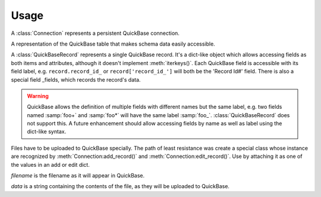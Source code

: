 .. py-quickbase - Python bindings for Intuit's QuickBase
   Copyright (C) 2012-2014 WesTower Communications
   Copyright (C) 2014-2015 MasTec
   
   This file is part of py-quickbase.
   
   py-quickbase is free software: you can redistribute it and/or
   modify it under the terms of the GNU Lesser General Public License
   as published by the Free Software Foundation, either version 3 of
   the License, or (at your option) any later version.
   
   This program is distributed in the hope that it will be useful, but
   WITHOUT ANY WARRANTY; without even the implied warranty of
   MERCHANTABILITY or FITNESS FOR A PARTICULAR PURPOSE.  See the GNU
   Lesser General Public License for more details.
   
   You should have received a copy of the GNU Lesser General Public
   License along with this program.  If not, see
   <http://www.gnu.org/licenses/>.

Usage
=====

.. function:: connect(url, username, password, [apptoken=None, hours=4])
              
   Connect to the QuickBase instance at *url* with the specified
   *username* & *password*.  *apptoken* is stored in the connection
   for future use, but is *not* validated against the QuickBase
   application.  If *hours* is given, then request that the returned
   ticket be valid for that many hours.  Returns an instance of the
   :class:`Connection` class.

   .. warning::

      *url* should be of the form 'https://example.quickbase.com/';
      future enhancement should use a URL library to Do the Right
      Thing.

.. class:: Connection

   A :class:`Connection` represents a persistent QuickBase connection.

   .. method:: do_query(dbid, [query=None, clist=None,
               slist=None, options={}, raw=False, fmt=None]):

      Execute `API_DoQuery
      <http://www.quickbase.com/api-guide/index.html#do_query.html>`_,
      by default returning a list of :class:`QuickBaseRecord`.  If the
      resulting reply is too big for QuickBase to return, it will
      split the result set in half and re-request, recursively.  This
      means that one shouldn't need to worry about too-large queries
      as a matter of course; note that it's more efficient to chunk
      the queries manually, as that will eliminate superfluous failed
      requests.

      *dbid*
      
         The QuickBase database ID.

      *query*
      
         The QuickBase query to execute With no *query*,
         :meth:`Connection.do_query()` will return all records in
         *dbid*.

         If *query* is an integer, then it represents a QuickBase
         query ID; otherwise, it's a string,
         e.g. ``"{'7'.EX.'Foobar'}"``.

      *clist*
      
         A QuickBase clist, i.e. a dot-delimited list of field IDs,
         e.g. ``'3.7.42'``.  *slist* is similar, but indicates the
         fields to sort by.

      *options*
      
         A dict representing the appropriate QuickBase options to
         pass; it is turned into a QuickBase option string via an
         arcane process (which is ripe for fixing).  If either
         ``'onlynew'`` or ``'nosort'`` is present, *even if its
         associated value is false*, then ``'onlynew'`` or
         ``'nosort'``, respectively, will be inserted into the option
         string.  All other keys and values will be inserted as
         hyphen-separated pairs.

      *raw*
      
         If ``True``, then :meth:`Connection.do_query()` returns the
         complete XML node structure as parsed by BeautifulSoup from
         the QuickBase response.  One should not normally need to do
         this, but it does come in handy sometimes when debugging
         particularly hairy issues.

   .. method:: do_query_count(dbid, query=None, raw=False):

      Execute `API_DoQueryCount
      <http://www.quickbase.com/api-guide/index.html#do_query_count.html>`_,
      by default returning an integer indicating the number of records
      which would be returned by *query*.  If *raw* is ``True``, then the
      raw XML node tree of the response will be returned instead.

   .. method:: add_record(dbid, record, raw=false):

      execute `api_addrecord
      <http://www.quickbase.com/api-guide/index.html#add_record.html>`_
      to add a new record to the quickbase table identified by *dbid*,
      returning a tuple containing the record id and update id of the
      new record, unless *raw* is ``true``, in which case the raw xml
      node tree of the response will be returned instead.

      *record* is a dict.  the keys are either integer field ids or
      string field names.  the values are either string data or
      :class:`File` instances.

   .. method:: edit_record(dbid, record_id, values, raw=False):

      Execute `API_EditRecord
      <http://www.quickbase.com/api-guide/index.html#edit_record.html>`_
      to edit an existing record with the record ID *record_id* in the
      QuickBase table identified by *dbid*, returning a tuple
      containing the number of fields changed and the new update ID of
      the record, unless *raw* is ``True``, in which case the raw XML
      node tree of the response will be returned instead.  *values* is
      a dict in the same format as *record* as for
      :meth:`Connection.edit_record()`.

   .. method:: delete_record(dbid, record_id, raw=False):

      Execute `API_DeleteRecord
      <http://www.quickbase.com/api-guide/index.html#delete_record.html>`_
      to delete record ID *record_id* from QuickBase table *dbid*,
      returning the record ID of the deleted record, unless *raw* is
      ``True``, in which case the raw XML node tree of the response
      will be returned instead.

   .. method:: run_import(dbid, import_id, raw=False):

      Execute `API_RunImport
      <http://www.quickbase.com/api-guide/index.html#runimport.html>`_
      to run a saved table-to-table import in Quickbase identified by
      *import_id*, returning the *import_status*, unless *raw* is
      ``True``, in which case the raw XML node tree of the response
      will be returned instead.
      :meth:`Connection.run_import()`.

   .. method:: import_from_csv(dbid, csv_file, clist, encoding='utf-8', skipfirst=True, raw=False, split=5000):

      Execute `API_ImportFromCSV
      <http://www.quickbase.com/api-guide/index.html#importfromcsv.html>`_
      to add or update records in QuickBase table *dbid*, by default
      returning a dict with the keys `num_recs_added`,
      `num_recs_input`, `num_recs_updated` and `records`; the first
      three are all integers and the last is a list of (record ID,
      update ID) tuples.  If *raw* is ``True``, then the raw XML node
      tree of the response will be returned instead.

      Since QuickBase can choke on too-large imports, *split*
      indicates how many records at a time should be uploaded.  Across
      the data we've normally been importing, 5,000 was a decent
      number; YMMV.

      *csv_file*
      
         An open file-like object to be passed to :func:`csv.reader()`.

      *clist*
      
         A standard QuickBase column list, used to indicate which
         fields are to be imported.

      *encoding*
      
         A Python encoding string (e.g. 'utf-8') used to decode the
         data after it's read in by :meth:`csv.reader.readlines()`.

      *skipfirst*
      
         Whether the first row of data in the CSV file should be
         skipped.  Should be set to ``False`` if one's CSV doesn't
         have a header line.

   .. method:: download(dbid, rid, fid, vid="0"):

      http://quickbase.intuit.com/developer/articles/downloading-files>`_
      to download an attached file in the Quickbase table identified
      by *dbid*, for the record ID *rid*, field ID *fid* and verion
      ID *vid*, where the default version ID of "0" downloads the
      latest version.
      :meth:`Connection.download()`.

   .. method:: user_roles(dbid, raw=False):

      Execute `API_UserRoles
      <http://www.quickbase.com/api-guide/index.html#userroles.html>`_
      to request the list of users and their roles in the QuickBase
      application identified by *dbid*, returning a list of users as
      dicts. If *raw* is ``True``, then the raw XML node tree of the
      reponse will be returned instead.
      :meth:`Connection.edit_record()`.

   .. method:: add_user_to_role(dbid, userid, roleid):

      Execute `API_AddUserToRole
      <http://www.quickbase.com/api-guide/index.html#add_user_to_role.html>`_
      to add a user with ID *userid* to the role with ID *roleid* for
      the Quickbase application identified by *dbid*.
      :meth:`Connection.add_user_to_role()`.

   .. method:: remove_user_from_role(dbid, userid, roleid):

      Execute `API_RemoveUserFromRole
      <http://www.quickbase.com/api-guide/index.html#removeuserfromrole.html>`_
      to remove a user with ID *userid* from the role with ID *roleid* for
      the Quickbase application identified by *dbid*.
      :meth:`Connection.remove_user_to_role()`.

   .. method:: get_schema(dbid, [raw=False]):

      Execute `API_GetSchema
      <http://www.quickbase.com/api-guide/index.html#getschema.html>`_,
      returning a :class:`TableInfo` object associated with QuickBase
      table *dbid*.  :meth:`Connection.get_schema()` can be given a
      *dbid* pointing to a single table or a full app. If the *dbid*
      passed is a table, the response will contain a list of fields,
      among other info. If the *dbid* passed is an app, the response
      will contain a list of chdbids (child dbids), but will not be
      useful as a :class:`TableInfo` object, and thus must be given
      *raw* = ``True`` if the intent is to access the chdbid info.

      *dbid*
      
         The QuickBase database ID.

      *raw*
      
         If ``True``, then :meth:`Connection.get_schema()` returns the
         complete XML node structure as parsed by BeautifulSoup from
         the QuickBase response.

.. class:: TableInfo

   A representation of the QuickBase table that makes schema data
   easily accessible.

.. class:: QuickBaseRecord

   A :class:`QuickBaseRecord` represents a single QuickBase record.
   It's a dict-like object which allows accessing fields as both items
   and attributes, although it doesn't implement :meth:`iterkeys()`.
   Each QuickBase field is accessible with its field label,
   e.g. ``record.record_id_`` or ``record['record_id_']`` will both be
   the 'Record Id#' field.  There is also a special field _fields,
   which records the record's data.

   .. warning::

      QuickBase allows the definition of multiple fields with
      different names but the same label, e.g. two fields named
      :samp:`foo+` and :samp:`foo*` will have the same label :samp:`foo_`.
      :class:`QuickBaseRecord` does not support this.  A future
      enhancement should allow accessing fields by name as well as
      label using the dict-like syntax.

.. class:: File(filename, data)

   Files have to be uploaded to QuickBase specially.  The path of least
   resistance was create a special class whose instance are recognized
   by :meth:`Connection:add_record()` and
   :meth:`Connection:edit_record()`.  Use by attaching it as one of
   the values in an add or edit dict.

   *filename* is the filename as it will appear in QuickBase.

   *data* is a string containing the contents of the file, as they
   will be uploaded to QuickBase.
